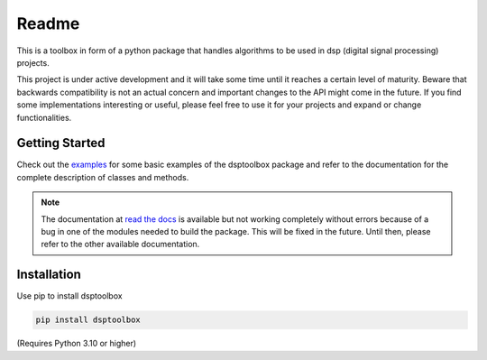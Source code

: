 ======
Readme
======

This is a toolbox in form of a python package that handles algorithms to be used in dsp (digital signal processing) projects.

This project is under active development and it will take some time until it reaches a certain level of maturity. Beware that backwards compatibility is not an actual concern and important changes to the API might come in the future. If you find some implementations interesting or useful, please feel free to use it for your projects and expand or change
functionalities.

Getting Started
===============

Check out the `examples`_ for some basic examples of the dsptoolbox package
and refer to the documentation for the complete description of classes and methods.

.. note::
    The documentation at `read the docs`_ is available but not working completely without errors
    because of a bug in one of the modules needed to build the package. This will be fixed in the future.
    Until then, please refer to the other available documentation.

Installation
============

Use pip to install dsptoolbox

.. code-block:: console

    pip install dsptoolbox

(Requires Python 3.10 or higher)

.. _read the docs: http://dsptoolbox.readthedocs.io/
.. _examples: https://github.com/nico-franco-gomez/dsptoolbox/tree/main/examples
